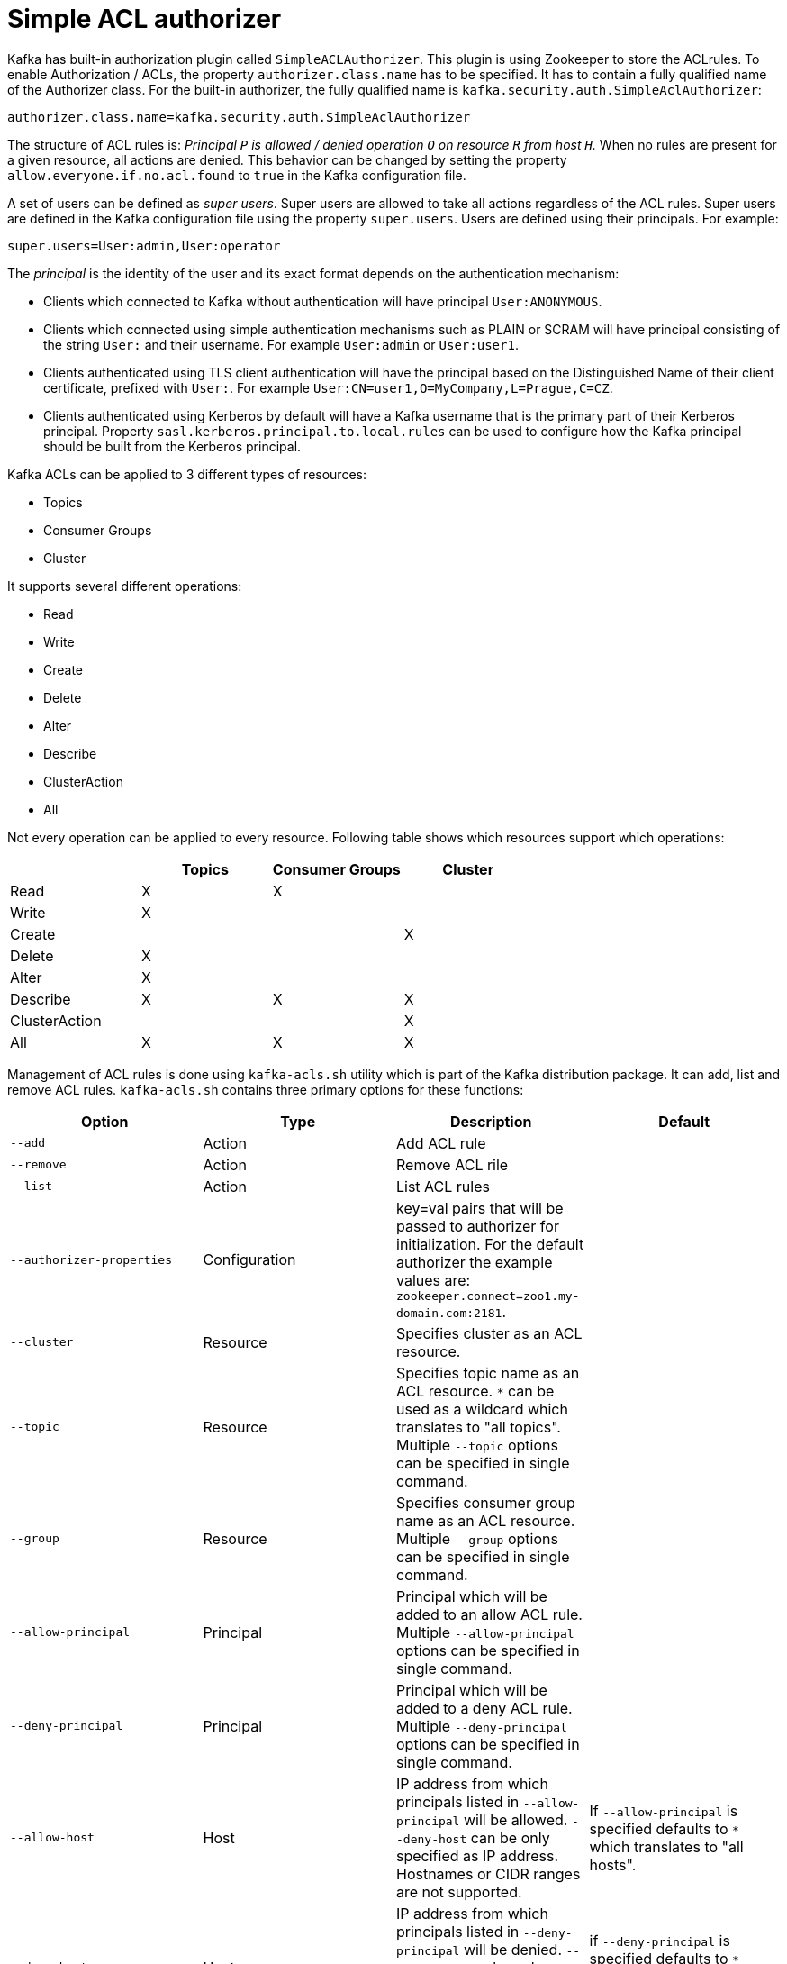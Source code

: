 // Module included in the following assemblies:
//
// assembly-kafka-authorization.adoc

[id='con-kafka-authorization-simple-{context}']

= Simple ACL authorizer

Kafka has built-in authorization plugin called `SimpleACLAuthorizer`.
This plugin is using Zookeeper to store the ACLrules.
To enable Authorization / ACLs, the property `authorizer.class.name` has to be specified.
It has to contain a fully qualified name of the Authorizer class.
For the built-in authorizer, the fully qualified name is `kafka.security.auth.SimpleAclAuthorizer`:

[source]
authorizer.class.name=kafka.security.auth.SimpleAclAuthorizer

The structure of ACL rules is: _Principal `P` is allowed / denied operation `O` on resource `R` from host
`H`._ 
When no rules are present for a given resource, all actions are denied.
This behavior can be changed by setting the property `allow.everyone.if.no.acl.found` to `true` in the Kafka configuration file.

A set of users can be defined as _super users_.
Super users are allowed to take all actions regardless of the ACL rules.
Super users are defined in the Kafka configuration file using the property `super.users`.
Users are defined using their principals.
For example:

[source]
super.users=User:admin,User:operator

The _principal_ is the identity of the user and its exact format depends on the authentication mechanism:

* Clients which connected to Kafka without authentication will have principal `User:ANONYMOUS`.
* Clients which connected using simple authentication mechanisms such as PLAIN or SCRAM will have principal consisting of
the string `User:` and their username.
For example `User:admin` or `User:user1`.
* Clients authenticated using TLS client authentication will have the principal based on the Distinguished Name of their
client certificate, prefixed with `User:`.
For example `User:CN=user1,O=MyCompany,L=Prague,C=CZ`.
* Clients authenticated using Kerberos by default will have a Kafka username that is the primary part of their Kerberos principal.
Property `sasl.kerberos.principal.to.local.rules` can be used to configure how the Kafka principal should be built from the Kerberos principal.

Kafka ACLs can be applied to 3 different types of resources:

- Topics
- Consumer Groups
- Cluster

It supports several different operations:

- Read
- Write
- Create
- Delete
- Alter
- Describe
- ClusterAction
- All

Not every operation can be applied to every resource.
Following table shows which resources support which operations:

|===
| |Topics | Consumer Groups |Cluster

|Read
|X|X|

|Write
|X||

|Create
|||X

|Delete
|X||

|Alter
|X||

|Describe
|X|X|X

|ClusterAction
|||X

|All
|X|X|X

|===

Management of ACL rules is done using `kafka-acls.sh` utility which is part of the Kafka distribution package.
It can add, list and remove ACL rules.
`kafka-acls.sh` contains three primary options for these functions:

|===
|Option |Type | Description |Default

|`--add`
|Action
|Add ACL rule
|

|`--remove`
|Action
|Remove ACL rile
|

|`--list`
|Action
|List ACL rules
|

|`--authorizer-properties`
|Configuration
|key=val pairs that will be passed to authorizer for initialization.
For the default authorizer the example values are:
`zookeeper.connect=zoo1.my-domain.com:2181`.
|

|`--cluster`
|Resource
|Specifies cluster as an ACL resource.
|

|`--topic`
|Resource
|Specifies topic name as an ACL resource.
`*` can be used as a wildcard which translates to "all topics".
Multiple `--topic` options can be specified in single command.
|

|`--group`
|Resource
|Specifies consumer group name as an ACL resource.
Multiple `--group` options can be specified in single command.
|

|`--allow-principal`
|Principal
| Principal which will be added to an allow ACL rule.
Multiple `--allow-principal` options can be specified in single command.
|

|`--deny-principal`
|Principal
| Principal which will be added to a deny ACL rule.
Multiple `--deny-principal` options can be specified in single command.
|

|`--allow-host`
|Host
|IP address from which principals listed in `--allow-principal` will be allowed.
`--deny-host` can be only specified as IP address.
Hostnames or CIDR ranges are not supported.
|If `--allow-principal` is specified defaults to `*` which translates to "all hosts".

|`--deny-host`
|Host
|IP address from which principals listed in `--deny-principal` will be denied.
`--deny-host` can be only specified as IP address.
Hostnames or CIDR ranges are not supported.
|if `--deny-principal` is specified defaults to `*` which translates to "all hosts"

|`--operation`
|Operation
|An operation which will be allowed or denied.
Multiple `--operation` options can be specified in single command.
|All

|`--producer`
|Convenience
|A shortcut to allow or deny all operations needed by a message producer (WRITE and DESCRIBE on topic, CREATE on cluster).
|

|`--consumer`
|Convenience
|A shortcut to allow or deny all operations needed by a message consumer (READ and DESCRIBE on topic, READ on consumer group)
|

|`--force`
|Convenience
|Assume yes to all queries and do not prompt.
|

|===